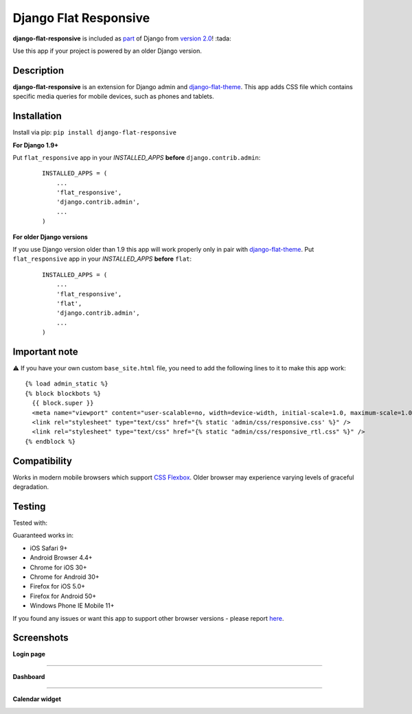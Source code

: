 Django Flat Responsive
======================

**django-flat-responsive** is included as `part <https://github.com/django/django/commit/dc37e8846eeedc3a9100ca21fdc9d579bc534c89>`_ of Django from `version 2.0 <https://docs.djangoproject.com/en/dev/releases/2.0/#mobile-friendly-contrib-admin>`_! :tada:

Use this app if your project is powered by an older Django version.

Description
-----------

**django-flat-responsive** is an extension for Django admin and
`django-flat-theme <https://github.com/elky/django-flat-theme/>`_.
This app adds CSS file which contains specific media queries for
mobile devices, such as phones and tablets.


Installation
------------

Install via pip:
``pip install django-flat-responsive``

**For Django 1.9+**

Put ``flat_responsive`` app in your *INSTALLED\_APPS* **before**
``django.contrib.admin``:

 ::

     INSTALLED_APPS = (
         ...
         'flat_responsive',
         'django.contrib.admin',
         ...
     )


**For older Django versions**

If you use Django version older than 1.9 this app will work properly only
in pair with `django-flat-theme <https://github.com/elky/django-flat-theme/>`_.
Put ``flat_responsive`` app in your *INSTALLED\_APPS* **before** ``flat``:

 ::

     INSTALLED_APPS = (
         ...
         'flat_responsive',
         'flat',
         'django.contrib.admin',
         ...
     )


Important note
--------------
⚠️ If you have your own custom ``base_site.html`` file, you need to add the following lines to it to make this app work:

::

     {% load admin_static %}
     {% block blockbots %}
       {{ block.super }}
       <meta name="viewport" content="user-scalable=no, width=device-width, initial-scale=1.0, maximum-scale=1.0">
       <link rel="stylesheet" type="text/css" href="{% static 'admin/css/responsive.css' %}" />
       <link rel="stylesheet" type="text/css" href="{% static "admin/css/responsive_rtl.css" %}" />
     {% endblock %}


Compatibility
-------------

Works in modern mobile browsers which support `CSS Flexbox <http://caniuse.com/#search=flexbox>`_.
Older browser may experience varying levels of graceful degradation.


Testing
-------

Tested with:

|4|


Guaranteed works in:

- iOS Safari 9+
- Android Browser 4.4+
- Chrome for iOS 30+
- Chrome for Android 30+
- Firefox for iOS 5.0+
- Firefox for Android 50+
- Windows Phone IE Mobile 11+

If you found any issues or want this app to support other browser versions -
please report `here <https://github.com/elky/django-flat-responsive/issues/>`_.


Screenshots
-----------

**Login page**

|1|

------------

**Dashboard**

|2|

------------

**Calendar widget**

|3|

.. |1| image:: https://cloud.githubusercontent.com/assets/209663/20430873/f001c6ee-adea-11e6-9695-df9957db09ce.png
.. |2| image:: https://cloud.githubusercontent.com/assets/209663/20430878/f72836ce-adea-11e6-8517-ef6d2fddd241.png
.. |3| image:: https://cloud.githubusercontent.com/assets/209663/20430883/fee78e00-adea-11e6-9bcb-8cac5a314094.png
.. |4| image:: http://elky.me/browserstack.svg
   :width: 200px
   :target: http://browserstack.com/
